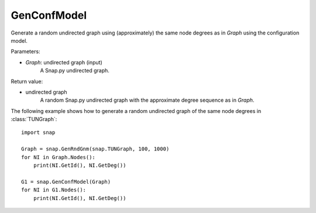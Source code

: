 GenConfModel 
''''''''''''

.. function:: GenConfModel (Graph)

Generate a random undirected graph using (approximately) the same node degrees as in *Graph* using the configuration model.

Parameters:

- *Graph*: undirected graph (input)
    A Snap.py undirected graph.

Return value:

- undirected graph
    A random Snap.py undirected graph with the approximate degree sequence as in *Graph*.


The following example shows how to generate a random undirected graph of the same node degrees in
:class:`TUNGraph`::

    import snap

    Graph = snap.GenRndGnm(snap.TUNGraph, 100, 1000)
    for NI in Graph.Nodes():
        print(NI.GetId(), NI.GetDeg())

    G1 = snap.GenConfModel(Graph)
    for NI in G1.Nodes():
        print(NI.GetId(), NI.GetDeg())

